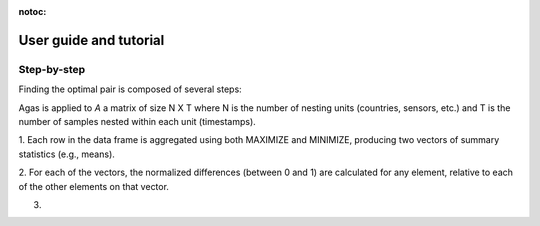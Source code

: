 :notoc:
.. _tutorial:

=======================
User guide and tutorial
=======================

************
Step-by-step
************

Finding the optimal pair is composed of several steps:

Agas is applied to `A` a matrix of size N X T where N is the number of nesting
units (countries, sensors, etc.) and T is the number of samples nested
within each unit (timestamps).

1. Each row in the data frame is aggregated using both MAXIMIZE
and MINIMIZE, producing two vectors of summary statistics
(e.g., means).

2. For each of the vectors, the normalized differences (between 0 and 1) are
calculated for any element, relative to each of the other elements on that
vector.

3.
